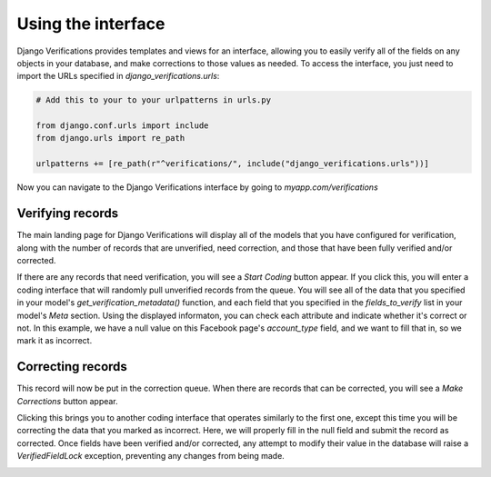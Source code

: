 *************************************
Using the interface
*************************************

Django Verifications provides templates and views for an interface, allowing you to easily verify all of the fields
on any objects in your database, and make corrections to those values as needed. To access the interface,
you just need to import the URLs specified in `django_verifications.urls`:

.. code-block:: python

    # Add this to your to your urlpatterns in urls.py

    from django.conf.urls import include
    from django.urls import re_path

    urlpatterns += [re_path(r"^verifications/", include("django_verifications.urls"))]

Now you can navigate to the Django Verifications interface by going to `myapp.com/verifications`

.. image:: images/screenshot1.png
  :width: 600
  :alt: Alternative text

Verifying records
^^^^^^^^^^^^^^^^^^^^^^^^^^^^^

The main landing page for Django Verifications will display all of the models that you have configured
for verification, along with the number of records that are unverified, need correction, and those that
have been fully verified and/or corrected.

If there are any records that need verification, you will see a `Start Coding` button appear. If you click this,
you will enter a coding interface that will randomly pull unverified records from the queue. You will see
all of the data that you specified in your model's `get_verification_metadata()` function, and each field
that you specified in the `fields_to_verify` list in your model's `Meta` section. Using the displayed informaton,
you can check each attribute and indicate whether it's correct or not.  In this example, we have a null value on
this Facebook page's `account_type` field, and we want to fill that in, so we mark it as incorrect.

.. image:: images/screenshot2.png
  :width: 600
  :alt: Alternative text

Correcting records
^^^^^^^^^^^^^^^^^^^^^^^^^^^^^

This record will now be put in the correction queue. When there are records that can be corrected, you will see
a `Make Corrections` button appear.

.. image:: images/screenshot3.png
  :width: 600
  :alt: Alternative text

Clicking this brings you to another coding interface that operates similarly
to the first one, except this time you will be correcting the data that you marked as incorrect. Here, we will
properly fill in the null field and submit the record as corrected. Once fields have been verified and/or corrected,
any attempt to modify their value in the database will raise a `VerifiedFieldLock` exception, preventing any changes
from being made.

.. image:: images/screenshot4.png
  :width: 600
  :alt: Alternative text

